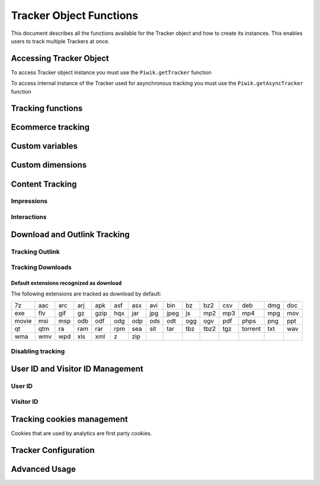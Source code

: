 .. highlight:: js
.. default-domain:: js

Tracker Object Functions
========================

This document describes all the functions available for the Tracker object and how to create its instances.
This enables users to track multiple Trackers at once.

Accessing Tracker Object
------------------------

To access Tracker object instance you must use the ``Piwik.getTracker`` function

.. function:: Piwik.getTracker(trackerUrl, siteId)

    Getter for Analytics Tracker instance.

    :param string trackerUrl: **Required** URL for Tracker
    :param string siteId: **Required** Site ID that will be linked to tracked data.
    :returns: Analytics Tracker instance



To access internal instance of the Tracker used for asynchronous tracking you must use the ``Piwik.getAsyncTracker`` function

.. function:: Piwik.getAsyncTracker(trackerUrl, siteId)

    Getter for Analytics Tracker instance.

    :param string trackerUrl: **Required** URL for Tracker
    :param string siteId: **Required** Site Id that will be linked to tracked data.
    :returns: Analytics Tracker instance

Tracking functions
------------------

.. function:: trackPageView([customPageTitle])

    Tracks a visit on the page that the function was run on.

    :param string customPageTitle: **Optional** Custom page title, for example ``document.title``

.. function:: trackEvent(category, action[, name, value])

    Tracks events that should not trigger on page loading, but only when user performs an action

    :param string category: **Required** Category of event.
    :param string action: **Required** Event action, for example ``"link click"``.
    :param string name: **Optional** Event name, for example ``"Cancel button"``.
    :param string value: **Optional** Event value.

.. function:: trackGoal(idGoal[, customRevenue, customData])

    Manually tracks goal (conversion).

    :param int/string idGoal: **Required** Id of goal.
    :param int/float customRevenue: **Optional** Revenue value
    :param mixed customData: **Optional** Object with `Custom dimensions <Custom dimensions_>`_.

.. todo:: What else can be in customData?

.. function:: trackSiteSearch(keyword[, category, resultCount])

    The function that tracks internal site searches.

    :param string keyword: **Required** String containing keyword that was searched.
    :param string/boolean category: **Optional** String with category selected in search engine, can set it to false when not used.
    :param number/boolean searchCount:  **Optional** Number of results on the results page, can be set to false when not used.

.. function:: enableHeartBeatTimer(delay)

    When the user will enter a single page during a visit, we will assume that his total time spent on the website was 0 ms.
    To measure that time more accurately you can use the ``enableHeartBeatTimer`` function

    :param number delay: **Required** Time in seconds between cyclical heartbeat requests, default ``15``

.. function:: enableCrossDomainLinking()

    The function that will enable cross domain linking. That way visitors across domains will be linked.

.. function:: setCrossDomainLinkingTimeout(timeout)

    The function will change default time in which two visits across domains will be linked.

    :param number timeout: **Required** Time in seconds in which two visits across domains will be linked. Default is ``180``.

Ecommerce tracking
------------------

.. function:: addEcommerceItem(productSKU[, productName, productCategory, price, quantity])

    The function that adds ecommerce item, can be used when adding and removing items from cart.

    :param string productSKU: **Required** String with product stock-keeping unit.
    :param string productName: **Optional** String with product name.
    :param Array<string>|string productCategory: **Optional** Product category, can be written as Array with up to 5 elements.
    :param string price: **Optional** String with product price.
    :param string quantity: **Optional** String with product quantity.

.. function:: trackEcommerceOrder(orderId, orderGrandTotal[, orderSubTotal, orderTax, orderShipping, orderDiscount])

    The function that tracks Ecommerce order, also tracks all items previously added.

    :param string orderId: **Required** Unique order ID.
    :param number orderGrandTotal: **Required** Order Revenue grand total  - tax, shipping and discount included.
    :param number orderSubTotal: **Optional** Order subtotal - without shipping.
    :param number orderTax: **Optional** Order tax amount.
    :param number orderShipping: **Optional** Order shipping costs.
    :param number orderDiscount: **Optional** Order discount amount.

.. function:: trackEcommerceCartUpdate(grandTotal)

    The function that tracks the shopping cart value. Use this each time there is a change in cart as the last function after
    adding cart items.

    :param number grandTotal:  **Required** Order Revenue grand total  - tax, shipping and discount included.

.. function:: setEcommerceView(productSKU[, productName, productCategory, productPrice])

    The function to track product or category page view, must be followed by the ``trackPageView`` function.

    :param string productSKU: **Required** String with product stock-keeping unit.
    :param string productName: **Optional** String with product name.
    :param Array<string>|string productCategory: **Optional** Product category, can be written as Array with up to 5 elements.
    :param string price: **Optional** String with product price.


Custom variables
----------------

.. deprecated:: 5.5
    We strongly advise using custom dimensions instead.

.. function:: setCustomVariable(index, name, value, scope)

    The function that sets a custom variable to be used later.

    :param string index: **Required** Number from 1 to 5 where variable is stored.
    :param string name: **Required** Name of the variable.
    :param string value: **Required** Value of the variable.
    :param string scope: **Required** Scope of the variable, ``"visit"`` or ``"page"``.

.. function:: deleteCustomVariable(index, scope)

    The function that will delete a custom variable.

    :param string index: **Required** Number from 1 to 5 where variable is stored.
    :param string scope: **Required** Scope of the variable, ``"visit"`` or ``"page"``.

.. function:: getCustomVariable(index, scope)

    The function that will return the value of custom variable.

    :param string index: **Required** Number from 1 to 5 where variable is stored.
    :param string scope: **Required** Scope of the variable, ``"visit"`` or ``"page"``.

.. function:: storeCustomVariablesInCookie()

    The function will enable storing ``"visit"`` type custom variables in a first party cookie.
    That will enable getting them via the ``getCustomVariable`` function.


Custom dimensions
-----------------

.. function:: setCustomDimension(customDimensionId, customDimensionValue)

    The function that sets a custom dimension to be used later.

    :param string customDimensionId: **Required** Id of custom dimension.
    :param string customDimensionValue: **Required** Value of custom dimension.

.. function:: deleteCustomDimension(customDimensionId)

    The function that will delete a custom dimension.

    :param string customDimensionId: **Required** Id of custom dimension.

.. function:: getCustomDimension(customDimensionId)

    The function that will return the value of custom dimension.

    :param string customDimensionId: **Required** Id of custom dimension.

Content Tracking
----------------

Impressions
^^^^^^^^^^^

.. function:: trackAllContentImpressions()

    The function that will scan DOM for content blocks and tracks impressions after all page will load.

.. function:: trackVisibleContentImpressions([checkOnScroll, watchInterval])

    The function that will scan DOM for all visible content blocks and will track these impressions.

    :param boolean checkOnScroll: **Optional** Enables tracking content blocks that will be visible after scroll event.
    :param number watchInterval: **Optional**  Interval, in milliseconds between checking for new visible content. Periodic checks can be disabled for performance reasons by setting ``0``. Default value: ``750``.

.. function:: trackContentImpressionsWithinNode(domNode)

    The function that will scan domNode (with its children) for all content blocks and will track impressions.

    :param domNode domNode: **Required** DOM node with content blocks (with ``data-track-content`` attribute) inside.

.. function:: trackContentImpression(contentName, contentPiece, contentTarget)

    The function that manually tracks content impression.

    :param string contentName: **Required** String containing name of Content Impression.
    :param string contentPiece: **Required** String containing name of Content Impression Piece.
    :param string contentTarget: **Required** String containing URL of Content Impression Target.

.. function:: logAllContentBlocksOnPage()

    The function that will print all content blocks in the console for debugging purposes.



Interactions
^^^^^^^^^^^^

.. function:: trackContentInteractionNode(domNode[, contentInteraction])

    The function that tracks interaction within domNode. This can be used as a function inside the onClick attribute.

    :param domNode domNode: **Required** Node marked as content block or containing content blocks. If no content block
        will be found - nothing will be tracked.
    :param string contentInteraction: **Optional** Name of interaction (e.g. ``"click"``). Default value: ``"Unknown"``.

.. function:: trackContentInteraction(contentInteraction, contentName, contentPiece, contentTarget)

    The function that tracks content interaction using the given data.

    :param string contentInteraction: **Required** Name of interaction (e.g. ``"click"``).
    :param string contentName: **Required** Name of Content Impression.
    :param string contentPiece: **Required** Name of Content Impression Piece.
    :param string contentTarget: **Required** URL of Content Impression Target.

Download and Outlink Tracking
-----------------------------

.. function:: trackLink(url, linkType[, customData, callback])

    The function that will manually track downloads or outlinks, depending on type.

    :param string url: **Required** Address that link points to.
    :param string linkType: **Required** Type of link, if is set to ``"link"`` it will track an outlink, if it is set to ``"download"`` it will track a download.
    :param object customData: **Optional** Object containing `Custom dimension <Custom dimensions_>`_ that should be linked to tracked link.
    :param function callback: **Optional** The function that should be triggered after tracking link.

Tracking Outlink
^^^^^^^^^^^^^^^^

.. function:: enableLinkTracking(enable)

    The function that will register all links as trackable (left and middle mouse buttons are being treated the same, right mouse button is treated as "open in a new tab").

    :param boolean enable: **Required** Set it to true to track links, false to disable tracking.

.. function:: setLinkClasses(classes)

    The function that sets classes to be treated as outlinks (``piwik-link`` is the default one).

    :param array/string classes: **Required** String containing CSS class, can be written as array of strings.


Tracking Downloads
^^^^^^^^^^^^^^^^^^

Default extensions recognized as download
+++++++++++++++++++++++++++++++++++++++++

The following extensions are tracked as download by default:


+-------+-----+-----+-----+------+-----+-----+-----+------+-----+------+-----+---------+-----+-----+
| 7z    | aac | arc | arj | apk  | asf | asx | avi | bin  | bz  | bz2  | csv | deb     | dmg | doc |
+-------+-----+-----+-----+------+-----+-----+-----+------+-----+------+-----+---------+-----+-----+
| exe   | flv | gif | gz  | gzip | hqx | jar | jpg | jpeg | js  | mp2  | mp3 | mp4     | mpg | mov |
+-------+-----+-----+-----+------+-----+-----+-----+------+-----+------+-----+---------+-----+-----+
| movie | msi | msp | odb | odf  | odg | odp | ods | odt  | ogg | ogv  | pdf | phps    | png | ppt |
+-------+-----+-----+-----+------+-----+-----+-----+------+-----+------+-----+---------+-----+-----+
| qt    | qtm | ra  | ram | rar  | rpm | sea | sit | tar  | tbz | tbz2 | tgz | torrent | txt | wav |
+-------+-----+-----+-----+------+-----+-----+-----+------+-----+------+-----+---------+-----+-----+
| wma   | wmv | wpd | xls | xml  | z   | zip |     |      |     |      |     |         |     |     |
+-------+-----+-----+-----+------+-----+-----+-----+------+-----+------+-----+---------+-----+-----+

.. function:: setDownloadClasses(classes)

    The function that sets classes to be treated as downloads (``piwik_download`` is the default one).

    :param array/string classes: **Required** String containing CSS class, can be written as array of strings.

.. function:: setDownloadExtensions(extensions)

    The function that will set a list of file extensions that will automatically be recognized as a download action.

    :param array/string extensions: **Required** List of extensions to be set. Can be written as string : ``"zip|rar"`` or an array: ``["zip", "rar"]``

.. function:: addDownloadExtensions(extensions)

    The function that will add extensions to a list of known extensions to be automatically recognized as a download action.

    :param array/string extensions: **Required** List of extensions to be set. Can be written as string : ``"zip|rar"`` or an array: ``["zip", "rar"]``

.. function:: removeDownloadExtensions(extensions)

    The function that will remove extensions from a list of known extensions to be automatically recognized as a download action.

    :param array/string extensions: **Required** List of extensions to be set. Can be written as string : ``"zip|rar"`` or an array: ``["zip", "rar"]``

.. function:: setLinkTrackingTimer(time)

    The function that will set delay between tracking and download;

    :param number time: **Required** Delay between tracking and download, written in miliseconds.

.. function:: getLinkTrackingTimer()

    The function that will return delay between tracking and download.

Disabling tracking
^^^^^^^^^^^^^^^^^^

.. function:: setIgnoreClasses(classes)

    The function that will set classes to be ignored in tracking download and outlinks.

    :param array/string classes: **Required** String containing CSS class, can be written as array of strings.

User ID and Visitor ID Management
---------------------------------

User ID
^^^^^^^

.. function:: getUserId()

    The function that will return user ID.

.. function:: setUserId(userId)

    The function that will set user ID to this user.

    :param string userId: **Required** Unique, non-empty string preserved for each user.

Visitor ID
^^^^^^^^^^

.. function:: getVisitorId()

    The function that will return 16 characters ID for the visitor.

.. function:: getVisitorInfo()

    The function that will return visitor information in an array:

    * new visitor flag indicating new (``1``) or returning (``0``) visitor
    * visitor ID (UUID)
    * first visit timestamp (Unix epoch time)
    * previous visit count (``0`` for first visit)
    * current visit timestamp (Unix epoch time)
    * last visit timestamp (Unix epoch time or ``''`` if N/A)
    * last e-commerce order timestamp (Unix epoch time or ``''`` if N/A)

Tracking cookies management
---------------------------

Cookies that are used by analytics are first party cookies.

.. function:: disableCookies()

    The function that will disable all first party cookies. Existing ones will be deleted in the next page view.

.. function:: deleteCookies()

    The function that will delete existing tracking cookies after the next page view.

.. function:: hasCookies()

    The function that will return ``true`` if cookies are enabled in this browser.

.. function:: setCookieNamePrefix(prefix)

    The function that will set the prefix for analytics tracking cookies. Default is ``"_pk_"``

    :param string prefix: **Required** String that will replace default analytics tracking cookies prefix.

.. function:: setCookieDomain(domain)

    The function that will set the domain for the analytics tracking cookies.

    :param string domain: **Required** Domain that will be set as cookie domain. For enabling subdomain you can use wildcard sign or dot.

.. function:: setCookiePath(path)

    The function that will set the analytics tracking cookies path.

    :param string path: **Required** Path that will be set, default is ``"/"``

.. function:: setSecureCookie(bool)

    The function that will toggle the Secure cookie flag on all first party cookies (if you are using HTTPS).

    :param boolean bool: **Required** If set to true it will add Secure cookie flag.

.. function:: setVisitorCookieTimeout(seconds)

    The function that will set the expiration time of visitor cookies.

    :param number seconds: **Required** Seconds after which the cookie will expire. Default is 13 months.

.. function:: setReferralCookieTimeout(seconds)

    The function that will set the expiration time of referral cookies.

    :param number seconds: **Required** Seconds after which the cookie will expire. Default is 6 months.

.. function:: setSessionCookieTimeout(seconds)

    The function that will set the expiration time of session cookies.

    :param number seconds: **Required** Seconds after which the cookie will expire. Default is 30 minutes.

Tracker Configuration
---------------------

.. function:: setDocumentTitle([title])

    The function that will set the document tile that is being sent with tracking data.

    :param string title: **Optional** String that will override default ``document.title``

.. function:: setDomains(domains)

    The function that will set an array of domains to be treated as local. Sub-domain wildcards are supported (e.g. ``*.example.com``).

    :param array<string> domains: **Required** Array of hostnames written as strings.

.. function:: setCustomUrl(customUrl)

    The function that will override tracked page URL. Tracker will use current page URL if custom URL was not set.

    :param string customUrl: **Required** Value that will override default URL.

.. function:: setReferrerUrl(url)

    The function that will override the detected HTTP referrer.

    :param string url: **Required** Value that will override HTTP referrer.

.. function:: setApiUrl(url)

    The function that will set the Analytic's HTTP API URL endpoint. Usually the root directory of analytics.

    :param string url: **Required** Path to Analytic's HTTP API URL

.. function:: getPiwikUrl()

    The function that will return the Analytic's server URL.

.. function:: getCurrentUrl()

    The function that will return the current URL of the page. The custom URL will be returned if set.

.. function:: discardHashTag(enableFilter)

    The function that will set tracker to include or remove
    `URL fragment identifier <https://en.wikipedia.org/wiki/Fragment_identifier>`_ from tracked URLs.

    :param boolean enableFilter: **Required** If set to true, URL fragment identifier will be removed from tracked URLs.

.. function:: setGenerationTimeMs(generationTime)

    The function that overrides DOM Timing API provided time needed to download the page.

    :param number generationTime: **Required** Time that will take to download page, in milliseconds.

.. function:: appendToTrackingUrl(appendToUrl)

    The function that will append a custom string to the tracking URL.

    :param string appendToUrl: **Required** String that will be added to the tracking URL.

.. function:: setDoNotTrack(enable)

    The function that will disable tracking users who set the Do Not Track setting.

    :param boolean enable: **Required** When set to true tracking wont occur.

.. function:: killFrame()

    The function that will block a site from being iframed.

.. function:: redirectFile(url)

    The function that will force the browser to load URL if the tracked web page was saved as a file.

    :param string url: **Required** URL that should be loaded.

.. function:: getAttributionInfo()

    The function that will return visitor attribution array (Referrer and Campaign data).

.. function:: getAttributionCampaignName()

    The function that will return the Attribution Campaign name.

.. function:: getAttributionCampaignKeyword()

    The function that will return the Attribution Campaign keywords.

.. function:: getAttributionReferrerTimestamp()

    The function that will return the Attribution Referrer timestamp.

.. function:: getAttributionReferrerUrl()

    The function that will return the Attribution Referrer URL.

.. function:: setCampaignNameKey(name)

    The function that will set campaign name parameters.

    :param string name: **Required** Campaign name.

.. function:: setCampaignKeywordKey(keyword)

    The function that will set campaign keyword parameters.

    :param array<string> keyword: **Required** Keyword parameters.

.. function:: setConversionAttributionFirstReferrer(bool)

    The function that will set if an attribute will convert to the first referrer

    :param boolean bool: **Required** If set to true attribute will convert to the first referrer otherwise it will be converted to most recent referrer.


Advanced Usage
--------------

.. function:: addListener(domElement)

    The function will add a click listener to link element.

    :param DOMElement domElement: **Required** Element that click will trigger logging the click automatically.

.. function:: setRequestMethod(method)

    The function that will set the request method.

    .. todo:: Check if parameter is really required (it has default value in it's description).
    .. todo:: Check if it's needed to mention same domain or CORS setup for "POST".

    :param string method: **Required** Method that will be used in requests. ``"GET"`` or ``"POST"`` are supported. The default is ``"GET"``

.. function:: setCustomRequestProcessing(function)

    The function that will process the request content. The function will be called once the request (query parameters string) has been prepared, and before the request content is sent.

    .. todo::
        Change description to be more clear. I can't tell how passed function is used and what are it's parameters.
        It's mentioned in https://help.piwik.pro/account-basics/javascript-tracking-client/ but that description is also
        vague.

    .. todo:: Add parameter description.

.. function:: setRequestContentType(contentType)

    The function that will set tracking requests ``Content-Type`` header. Used when tracking uses the ``"POST"`` method (set by ``setRequestMethod``).

    :param string contentType: **Required** Content-Type value to be set.
